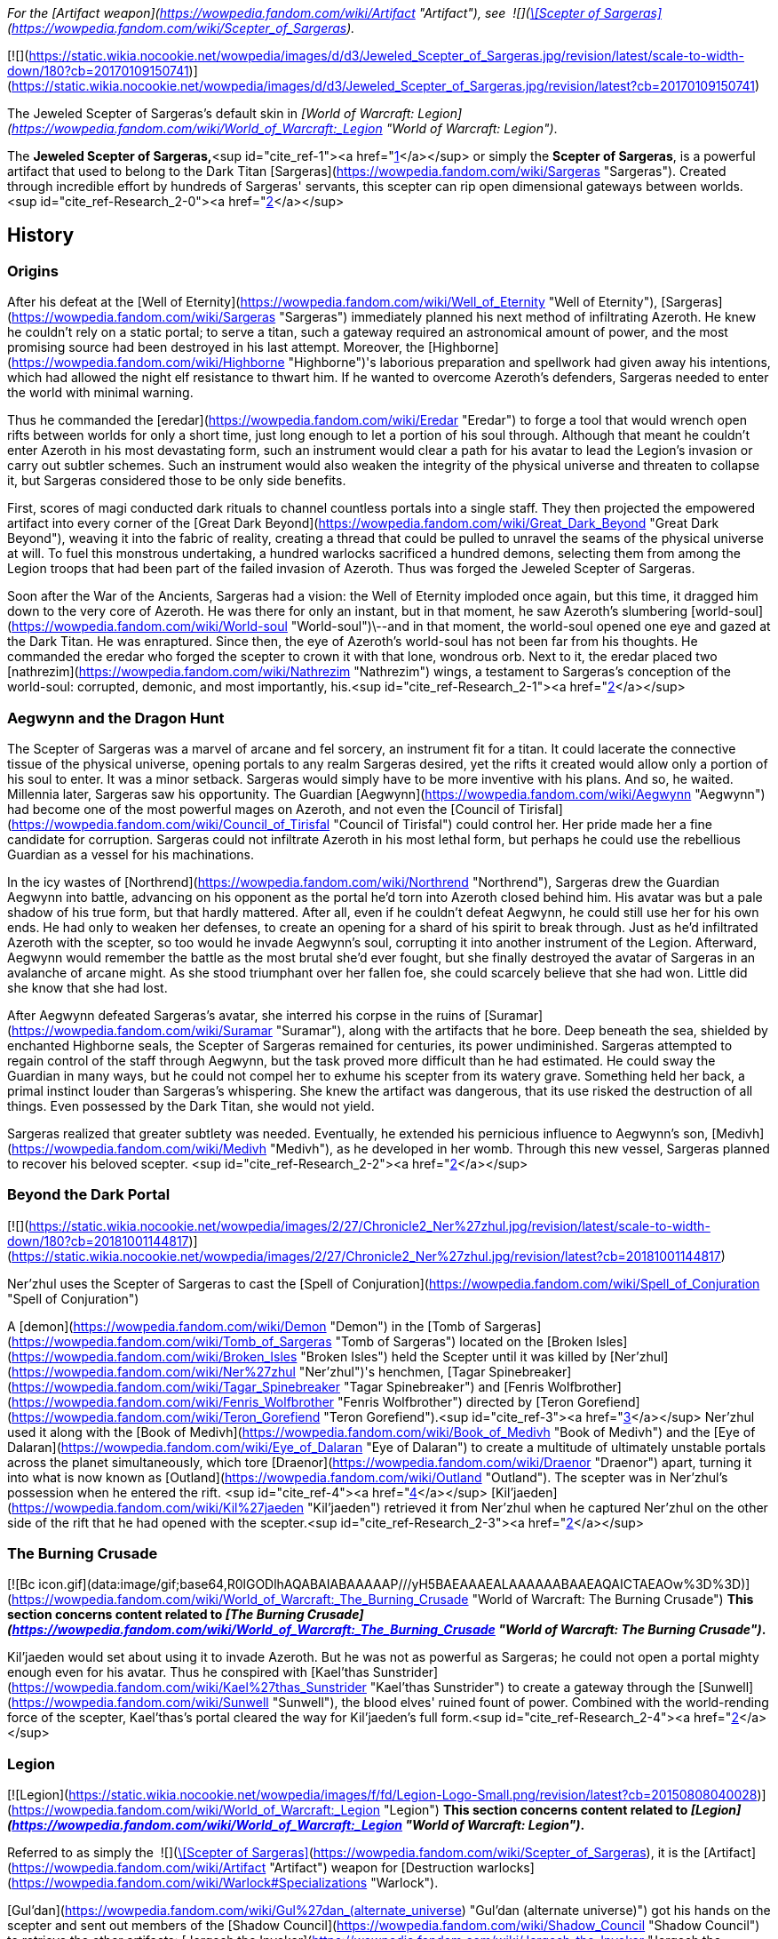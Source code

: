 _For the [Artifact weapon](https://wowpedia.fandom.com/wiki/Artifact "Artifact"), see  ![](https://static.wikia.nocookie.net/wowpedia/images/5/56/Inv_staff_2h_artifactsargeras_d_01.png/revision/latest/scale-to-width-down/16?cb=20180824090746)[\[Scepter of Sargeras\]](https://wowpedia.fandom.com/wiki/Scepter_of_Sargeras)._

[![](https://static.wikia.nocookie.net/wowpedia/images/d/d3/Jeweled_Scepter_of_Sargeras.jpg/revision/latest/scale-to-width-down/180?cb=20170109150741)](https://static.wikia.nocookie.net/wowpedia/images/d/d3/Jeweled_Scepter_of_Sargeras.jpg/revision/latest?cb=20170109150741)

The Jeweled Scepter of Sargeras's default skin in _[World of Warcraft: Legion](https://wowpedia.fandom.com/wiki/World_of_Warcraft:_Legion "World of Warcraft: Legion")_.

The **Jeweled Scepter of Sargeras,**<sup id="cite_ref-1"><a href="https://wowpedia.fandom.com/wiki/Jeweled_Scepter_of_Sargeras#cite_note-1">[1]</a></sup> or simply the **Scepter of Sargeras**, is a powerful artifact that used to belong to the Dark Titan [Sargeras](https://wowpedia.fandom.com/wiki/Sargeras "Sargeras"). Created through incredible effort by hundreds of Sargeras' servants, this scepter can rip open dimensional gateways between worlds.<sup id="cite_ref-Research_2-0"><a href="https://wowpedia.fandom.com/wiki/Jeweled_Scepter_of_Sargeras#cite_note-Research-2">[2]</a></sup>

## History

### Origins

After his defeat at the [Well of Eternity](https://wowpedia.fandom.com/wiki/Well_of_Eternity "Well of Eternity"), [Sargeras](https://wowpedia.fandom.com/wiki/Sargeras "Sargeras") immediately planned his next method of infiltrating Azeroth. He knew he couldn't rely on a static portal; to serve a titan, such a gateway required an astronomical amount of power, and the most promising source had been destroyed in his last attempt. Moreover, the [Highborne](https://wowpedia.fandom.com/wiki/Highborne "Highborne")'s laborious preparation and spellwork had given away his intentions, which had allowed the night elf resistance to thwart him. If he wanted to overcome Azeroth's defenders, Sargeras needed to enter the world with minimal warning.

Thus he commanded the [eredar](https://wowpedia.fandom.com/wiki/Eredar "Eredar") to forge a tool that would wrench open rifts between worlds for only a short time, just long enough to let a portion of his soul through. Although that meant he couldn't enter Azeroth in his most devastating form, such an instrument would clear a path for his avatar to lead the Legion's invasion or carry out subtler schemes. Such an instrument would also weaken the integrity of the physical universe and threaten to collapse it, but Sargeras considered those to be only side benefits.

First, scores of magi conducted dark rituals to channel countless portals into a single staff. They then projected the empowered artifact into every corner of the [Great Dark Beyond](https://wowpedia.fandom.com/wiki/Great_Dark_Beyond "Great Dark Beyond"), weaving it into the fabric of reality, creating a thread that could be pulled to unravel the seams of the physical universe at will. To fuel this monstrous undertaking, a hundred warlocks sacrificed a hundred demons, selecting them from among the Legion troops that had been part of the failed invasion of Azeroth. Thus was forged the Jeweled Scepter of Sargeras.

Soon after the War of the Ancients, Sargeras had a vision: the Well of Eternity imploded once again, but this time, it dragged him down to the very core of Azeroth. He was there for only an instant, but in that moment, he saw Azeroth's slumbering [world-soul](https://wowpedia.fandom.com/wiki/World-soul "World-soul")\--and in that moment, the world-soul opened one eye and gazed at the Dark Titan. He was enraptured. Since then, the eye of Azeroth's world-soul has not been far from his thoughts. He commanded the eredar who forged the scepter to crown it with that lone, wondrous orb. Next to it, the eredar placed two [nathrezim](https://wowpedia.fandom.com/wiki/Nathrezim "Nathrezim") wings, a testament to Sargeras's conception of the world-soul: corrupted, demonic, and most importantly, his.<sup id="cite_ref-Research_2-1"><a href="https://wowpedia.fandom.com/wiki/Jeweled_Scepter_of_Sargeras#cite_note-Research-2">[2]</a></sup>

### Aegwynn and the Dragon Hunt

The Scepter of Sargeras was a marvel of arcane and fel sorcery, an instrument fit for a titan. It could lacerate the connective tissue of the physical universe, opening portals to any realm Sargeras desired, yet the rifts it created would allow only a portion of his soul to enter. It was a minor setback. Sargeras would simply have to be more inventive with his plans. And so, he waited. Millennia later, Sargeras saw his opportunity. The Guardian [Aegwynn](https://wowpedia.fandom.com/wiki/Aegwynn "Aegwynn") had become one of the most powerful mages on Azeroth, and not even the [Council of Tirisfal](https://wowpedia.fandom.com/wiki/Council_of_Tirisfal "Council of Tirisfal") could control her. Her pride made her a fine candidate for corruption. Sargeras could not infiltrate Azeroth in his most lethal form, but perhaps he could use the rebellious Guardian as a vessel for his machinations.

In the icy wastes of [Northrend](https://wowpedia.fandom.com/wiki/Northrend "Northrend"), Sargeras drew the Guardian Aegwynn into battle, advancing on his opponent as the portal he'd torn into Azeroth closed behind him. His avatar was but a pale shadow of his true form, but that hardly mattered. After all, even if he couldn't defeat Aegwynn, he could still use her for his own ends. He had only to weaken her defenses, to create an opening for a shard of his spirit to break through. Just as he'd infiltrated Azeroth with the scepter, so too would he invade Aegwynn's soul, corrupting it into another instrument of the Legion. Afterward, Aegwynn would remember the battle as the most brutal she'd ever fought, but she finally destroyed the avatar of Sargeras in an avalanche of arcane might. As she stood triumphant over her fallen foe, she could scarcely believe that she had won. Little did she know that she had lost.

After Aegwynn defeated Sargeras's avatar, she interred his corpse in the ruins of [Suramar](https://wowpedia.fandom.com/wiki/Suramar "Suramar"), along with the artifacts that he bore. Deep beneath the sea, shielded by enchanted Highborne seals, the Scepter of Sargeras remained for centuries, its power undiminished. Sargeras attempted to regain control of the staff through Aegwynn, but the task proved more difficult than he had estimated. He could sway the Guardian in many ways, but he could not compel her to exhume his scepter from its watery grave. Something held her back, a primal instinct louder than Sargeras's whispering. She knew the artifact was dangerous, that its use risked the destruction of all things. Even possessed by the Dark Titan, she would not yield.

Sargeras realized that greater subtlety was needed. Eventually, he extended his pernicious influence to Aegwynn's son, [Medivh](https://wowpedia.fandom.com/wiki/Medivh "Medivh"), as he developed in her womb. Through this new vessel, Sargeras planned to recover his beloved scepter. <sup id="cite_ref-Research_2-2"><a href="https://wowpedia.fandom.com/wiki/Jeweled_Scepter_of_Sargeras#cite_note-Research-2">[2]</a></sup>

### Beyond the Dark Portal

[![](https://static.wikia.nocookie.net/wowpedia/images/2/27/Chronicle2_Ner%27zhul.jpg/revision/latest/scale-to-width-down/180?cb=20181001144817)](https://static.wikia.nocookie.net/wowpedia/images/2/27/Chronicle2_Ner%27zhul.jpg/revision/latest?cb=20181001144817)

Ner'zhul uses the Scepter of Sargeras to cast the [Spell of Conjuration](https://wowpedia.fandom.com/wiki/Spell_of_Conjuration "Spell of Conjuration")

A [demon](https://wowpedia.fandom.com/wiki/Demon "Demon") in the [Tomb of Sargeras](https://wowpedia.fandom.com/wiki/Tomb_of_Sargeras "Tomb of Sargeras") located on the [Broken Isles](https://wowpedia.fandom.com/wiki/Broken_Isles "Broken Isles") held the Scepter until it was killed by [Ner'zhul](https://wowpedia.fandom.com/wiki/Ner%27zhul "Ner'zhul")'s henchmen, [Tagar Spinebreaker](https://wowpedia.fandom.com/wiki/Tagar_Spinebreaker "Tagar Spinebreaker") and [Fenris Wolfbrother](https://wowpedia.fandom.com/wiki/Fenris_Wolfbrother "Fenris Wolfbrother") directed by [Teron Gorefiend](https://wowpedia.fandom.com/wiki/Teron_Gorefiend "Teron Gorefiend").<sup id="cite_ref-3"><a href="https://wowpedia.fandom.com/wiki/Jeweled_Scepter_of_Sargeras#cite_note-3">[3]</a></sup> Ner'zhul used it along with the [Book of Medivh](https://wowpedia.fandom.com/wiki/Book_of_Medivh "Book of Medivh") and the [Eye of Dalaran](https://wowpedia.fandom.com/wiki/Eye_of_Dalaran "Eye of Dalaran") to create a multitude of ultimately unstable portals across the planet simultaneously, which tore [Draenor](https://wowpedia.fandom.com/wiki/Draenor "Draenor") apart, turning it into what is now known as [Outland](https://wowpedia.fandom.com/wiki/Outland "Outland"). The scepter was in Ner'zhul's possession when he entered the rift. <sup id="cite_ref-4"><a href="https://wowpedia.fandom.com/wiki/Jeweled_Scepter_of_Sargeras#cite_note-4">[4]</a></sup> [Kil'jaeden](https://wowpedia.fandom.com/wiki/Kil%27jaeden "Kil'jaeden") retrieved it from Ner'zhul when he captured Ner'zhul on the other side of the rift that he had opened with the scepter.<sup id="cite_ref-Research_2-3"><a href="https://wowpedia.fandom.com/wiki/Jeweled_Scepter_of_Sargeras#cite_note-Research-2">[2]</a></sup>

### The Burning Crusade

[![Bc icon.gif](data:image/gif;base64,R0lGODlhAQABAIABAAAAAP///yH5BAEAAAEALAAAAAABAAEAQAICTAEAOw%3D%3D)](https://wowpedia.fandom.com/wiki/World_of_Warcraft:_The_Burning_Crusade "World of Warcraft: The Burning Crusade") **This section concerns content related to _[The Burning Crusade](https://wowpedia.fandom.com/wiki/World_of_Warcraft:_The_Burning_Crusade "World of Warcraft: The Burning Crusade")_.**

Kil'jaeden would set about using it to invade Azeroth. But he was not as powerful as Sargeras; he could not open a portal mighty enough even for his avatar. Thus he conspired with [Kael'thas Sunstrider](https://wowpedia.fandom.com/wiki/Kael%27thas_Sunstrider "Kael'thas Sunstrider") to create a gateway through the [Sunwell](https://wowpedia.fandom.com/wiki/Sunwell "Sunwell"), the blood elves' ruined fount of power. Combined with the world-rending force of the scepter, Kael'thas's portal cleared the way for Kil'jaeden's full form.<sup id="cite_ref-Research_2-4"><a href="https://wowpedia.fandom.com/wiki/Jeweled_Scepter_of_Sargeras#cite_note-Research-2">[2]</a></sup>

### Legion

[![Legion](https://static.wikia.nocookie.net/wowpedia/images/f/fd/Legion-Logo-Small.png/revision/latest?cb=20150808040028)](https://wowpedia.fandom.com/wiki/World_of_Warcraft:_Legion "Legion") **This section concerns content related to _[Legion](https://wowpedia.fandom.com/wiki/World_of_Warcraft:_Legion "World of Warcraft: Legion")_.**

Referred to as simply the  ![](https://static.wikia.nocookie.net/wowpedia/images/5/56/Inv_staff_2h_artifactsargeras_d_01.png/revision/latest/scale-to-width-down/16?cb=20180824090746)[\[Scepter of Sargeras\]](https://wowpedia.fandom.com/wiki/Scepter_of_Sargeras), it is the [Artifact](https://wowpedia.fandom.com/wiki/Artifact "Artifact") weapon for [Destruction warlocks](https://wowpedia.fandom.com/wiki/Warlock#Specializations "Warlock").

[Gul'dan](https://wowpedia.fandom.com/wiki/Gul%27dan_(alternate_universe) "Gul'dan (alternate universe)") got his hands on the scepter and sent out members of the [Shadow Council](https://wowpedia.fandom.com/wiki/Shadow_Council "Shadow Council") to retrieve the other artifacts: [Jergosh the Invoker](https://wowpedia.fandom.com/wiki/Jergosh_the_Invoker "Jergosh the Invoker") to get the [Book of Medivh](https://wowpedia.fandom.com/wiki/Book_of_Medivh "Book of Medivh") from [Caer Darrow](https://wowpedia.fandom.com/wiki/Caer_Darrow "Caer Darrow"), and [Nagaz](https://wowpedia.fandom.com/wiki/Nagaz "Nagaz") and [Allaris Narassin](https://wowpedia.fandom.com/wiki/Allaris_Narassin "Allaris Narassin") to get the [Eye of Dalaran](https://wowpedia.fandom.com/wiki/Eye_of_Dalaran "Eye of Dalaran") from [Tol Barad](https://wowpedia.fandom.com/wiki/Tol_Barad "Tol Barad"). After gathering the items at the [Broken Shore](https://wowpedia.fandom.com/wiki/Broken_Shore "Broken Shore"), a warlock [adventurer](https://wowpedia.fandom.com/wiki/Adventurer "Adventurer") uses the Scepter of Sargeras to disrupt the portal ritual and then flees with it in their possession.<sup id="cite_ref-5"><a href="https://wowpedia.fandom.com/wiki/Jeweled_Scepter_of_Sargeras#cite_note-5">[5]</a></sup>

## Description

_Created through incredible effort by hundreds of Sargeras' servants, this scepter can rip open dimensional gateways between worlds. It was entombed beneath the sea for centuries, then used by the orc shaman Ner'zhul to open the portals that tore the world of Draenor apart, leaving behind the shattered realm of Outland. The scepter was finally secured by the elite magi of the Kirin Tor. Unable to destroy it, they hid it away in a magically protected chamber and put it under eternal watch to prevent it from ever being used again._

## References